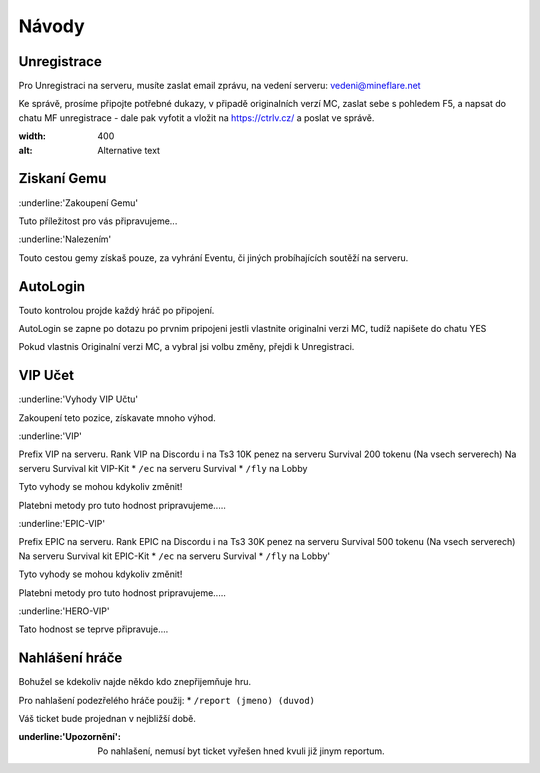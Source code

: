 ++++++
Návody
++++++
Unregistrace
============

Pro Unregistraci na serveru, musíte zaslat email zprávu,
na vedení serveru: vedeni@mineflare.net

Ke správě, prosíme připojte potřebné dukazy, v připadě
originalních verzí MC, zaslat sebe s pohledem F5, a napsat do chatu
MF unregistrace - dale pak vyfotit a vložit na https://ctrlv.cz/ a poslat ve správě.

.. image:: _static/img/Unregistrace.PNG
:width: 400
:alt: Alternative text

Ziskaní Gemu
============

:underline:'Zakoupení Gemu'

Tuto příležitost pro vás připravujeme...

:underline:'Nalezením'

Touto cestou gemy získaš pouze, za vyhrání Eventu,
či jiných probíhajících soutěží na serveru.

AutoLogin
=========

Touto kontrolou projde každý hráč po připojení.

AutoLogin se zapne po dotazu po prvnim pripojeni jestli vlastnite
originalni verzi MC, tudíž napišete do chatu YES

Pokud vlastnis Originalní verzi MC, a vybral jsi volbu změny,
přejdi k Unregistraci.

VIP Učet
========

:underline:'Vyhody VIP Učtu'

Zakoupení teto pozice, získavate mnoho výhod.

:underline:'VIP'

Prefix VIP na serveru.
Rank VIP na Discordu i na Ts3
10K penez na serveru Survival
200 tokenu (Na vsech serverech)
Na serveru Survival kit VIP-Kit
* ``/ec`` na serveru Survival
* ``/fly`` na Lobby

Tyto vyhody se mohou kdykoliv změnit!

Platebni metody pro tuto hodnost pripravujeme.....

:underline:'EPIC-VIP'

Prefix EPIC na serveru.
Rank EPIC na Discordu i na Ts3
30K penez na serveru Survival
500 tokenu (Na vsech serverech)
Na serveru Survival kit EPIC-Kit
* ``/ec`` na serveru Survival
* ``/fly`` na Lobby'

Tyto vyhody se mohou kdykoliv změnit!

Platebni metody pro tuto hodnost pripravujeme.....

:underline:'HERO-VIP'

Tato hodnost se teprve připravuje....

Nahlášení hráče
===============

Bohužel se kdekoliv najde někdo kdo znepřijemňuje hru.

Pro nahlašení podezřelého hráče použij:
* ``/report (jmeno) (duvod)``

Váš ticket bude projednan v nejbližší době.

:underline:'Upozornění': Po nahlašení, nemusí byt ticket vyřešen hned
      kvuli již jinym reportum.